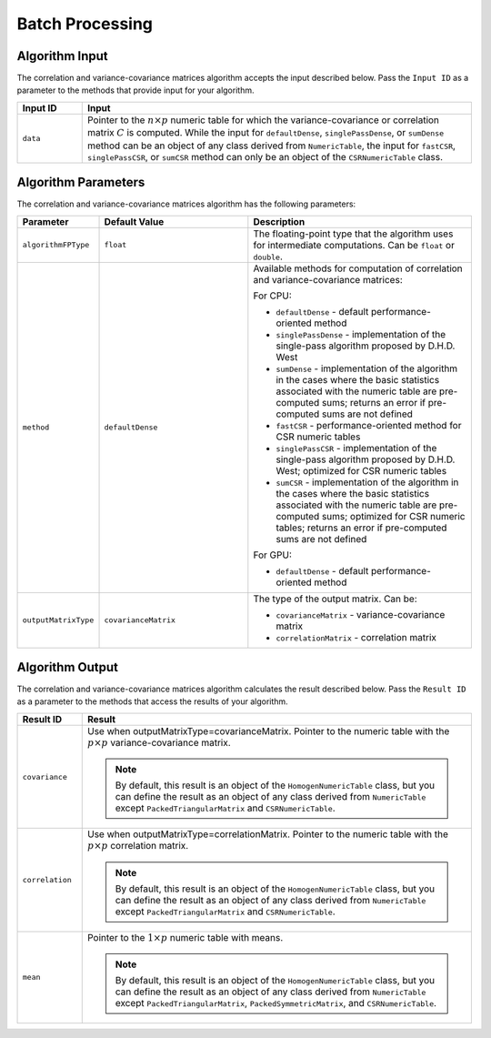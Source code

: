 .. ******************************************************************************
.. * Copyright 2020-2021 Intel Corporation
.. *
.. * Licensed under the Apache License, Version 2.0 (the "License");
.. * you may not use this file except in compliance with the License.
.. * You may obtain a copy of the License at
.. *
.. *     http://www.apache.org/licenses/LICENSE-2.0
.. *
.. * Unless required by applicable law or agreed to in writing, software
.. * distributed under the License is distributed on an "AS IS" BASIS,
.. * WITHOUT WARRANTIES OR CONDITIONS OF ANY KIND, either express or implied.
.. * See the License for the specific language governing permissions and
.. * limitations under the License.
.. *******************************************************************************/

Batch Processing
================

Algorithm Input
***************

The correlation and variance-covariance matrices algorithm accepts
the input described below. Pass the ``Input ID`` as a parameter to the
methods that provide input for your algorithm.

.. list-table::
   :header-rows: 1
   :align: left
   :widths: 10 60

   * - Input ID
     - Input
   * - ``data``
     - Pointer to the :math:`n \times p` numeric table for which the variance-covariance or
       correlation matrix :math:`C` is computed. While the input for ``defaultDense``,
       ``singlePassDense``, or ``sumDense`` method can be an object of any class
       derived from ``NumericTable``, the input for ``fastCSR``, ``singlePassCSR``, or
       ``sumCSR`` method can only be an object of the ``CSRNumericTable`` class.

Algorithm Parameters
********************

The correlation and variance-covariance matrices algorithm has the
following parameters:

.. list-table::
   :header-rows: 1
   :align: left
   :widths: 10 20 30

   * - Parameter
     - Default Value
     - Description
   * - ``algorithmFPType``
     - ``float``
     - The floating-point type that the algorithm uses for intermediate computations. Can be ``float`` or ``double``.
   * - ``method``
     - ``defaultDense``
     - Available methods for computation of correlation and variance-covariance matrices:

       For CPU:

       + ``defaultDense`` - default performance-oriented method
       + ``singlePassDense`` - implementation of the single-pass algorithm proposed by D.H.D. West
       + ``sumDense`` - implementation of the algorithm in the cases where the
         basic statistics associated with the numeric table are pre-computed
         sums; returns an error if pre-computed sums are not defined
       + ``fastCSR`` - performance-oriented method for CSR numeric tables
       + ``singlePassCSR`` - implementation of the single-pass algorithm proposed by D.H.D. West; optimized for CSR numeric tables
       + ``sumCSR`` - implementation of the algorithm in the cases where the basic
         statistics associated with the numeric table are pre-computed sums;
         optimized for CSR numeric tables; returns an error if pre-computed
         sums are not defined

       For GPU:

       + ``defaultDense`` - default performance-oriented method

   * - ``outputMatrixType``
     - ``covarianceMatrix``
     - The type of the output matrix. Can be:

       + ``covarianceMatrix`` - variance-covariance matrix
       + ``correlationMatrix`` - correlation matrix

Algorithm Output
****************

The correlation and variance-covariance matrices algorithm calculates
the result described below. Pass the ``Result ID`` as a parameter to the
methods that access the results of your algorithm.

.. list-table::
   :header-rows: 1
   :align: left
   :widths: 10 60

   * - Result ID
     - Result
   * - ``covariance``
     - Use when outputMatrixType=covarianceMatrix. Pointer to the numeric table
       with the :math:`p \times p` variance-covariance matrix.
       
       .. note::
       
          By default, this result is an object of the ``HomogenNumericTable`` class,
          but you can define the result as an object of any class derived from ``NumericTable``
          except ``PackedTriangularMatrix`` and ``CSRNumericTable``.
   * - ``correlation``
     - Use when outputMatrixType=correlationMatrix. Pointer to the numeric
       table with the :math:`p \times p` correlation matrix.

       .. note::
       
          By default, this result is an object of the ``HomogenNumericTable`` class,
          but you can define the result as an object of any class derived from ``NumericTable``
          except ``PackedTriangularMatrix`` and ``CSRNumericTable``.
   * - ``mean``
     - Pointer to the :math:`1 \times p` numeric table with means.
     
       .. note::
       
          By default, this result is an object of the ``HomogenNumericTable`` class,
          but you can define the result as an object of any class derived from ``NumericTable``
          except ``PackedTriangularMatrix``, ``PackedSymmetricMatrix``, and ``CSRNumericTable``.
